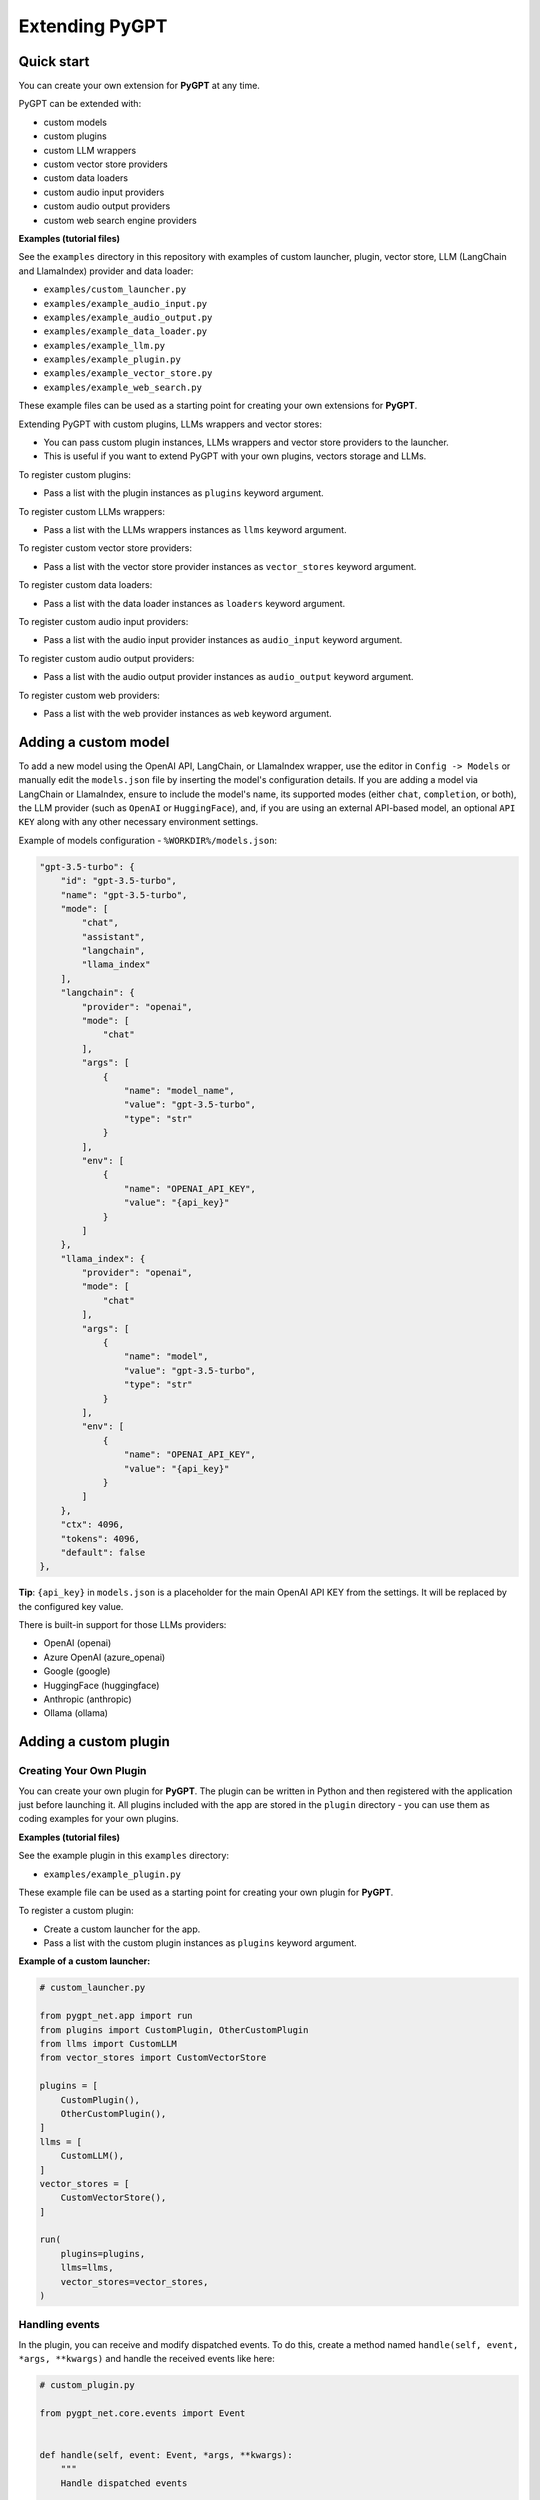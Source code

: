 Extending PyGPT
===============

Quick start
------------

You can create your own extension for **PyGPT** at any time. 

PyGPT can be extended with:

* custom models
* custom plugins
* custom LLM wrappers
* custom vector store providers
* custom data loaders
* custom audio input providers
* custom audio output providers
* custom web search engine providers

**Examples (tutorial files)** 

See the ``examples`` directory in this repository with examples of custom launcher, plugin, vector store, LLM (LangChain and LlamaIndex) provider and data loader:

* ``examples/custom_launcher.py``
* ``examples/example_audio_input.py``
* ``examples/example_audio_output.py``
* ``examples/example_data_loader.py``
* ``examples/example_llm.py``
* ``examples/example_plugin.py``
* ``examples/example_vector_store.py``
* ``examples/example_web_search.py``

These example files can be used as a starting point for creating your own extensions for **PyGPT**.

Extending PyGPT with custom plugins, LLMs wrappers and vector stores:

- You can pass custom plugin instances, LLMs wrappers and vector store providers to the launcher.

- This is useful if you want to extend PyGPT with your own plugins, vectors storage and LLMs.

To register custom plugins:

- Pass a list with the plugin instances as ``plugins`` keyword argument.

To register custom LLMs wrappers:

- Pass a list with the LLMs wrappers instances as ``llms`` keyword argument.

To register custom vector store providers:

- Pass a list with the vector store provider instances as ``vector_stores`` keyword argument.

To register custom data loaders:

- Pass a list with the data loader instances as ``loaders`` keyword argument.

To register custom audio input providers:

- Pass a list with the audio input provider instances as ``audio_input`` keyword argument.

To register custom audio output providers:

- Pass a list with the audio output provider instances as ``audio_output`` keyword argument.

To register custom web providers:

- Pass a list with the web provider instances as ``web`` keyword argument.


Adding a custom model
---------------------

To add a new model using the OpenAI API, LangChain, or LlamaIndex wrapper, use the editor in ``Config -> Models`` or manually edit the ``models.json`` file by inserting the model's configuration details. If you are adding a model via LangChain or LlamaIndex, ensure to include the model's name, its supported modes (either ``chat``, ``completion``, or both), the LLM provider (such as ``OpenAI`` or ``HuggingFace``), and, if you are using an external API-based model, an optional ``API KEY`` along with any other necessary environment settings.

Example of models configuration - ``%WORKDIR%/models.json``:

.. code-block:: json

    "gpt-3.5-turbo": {
        "id": "gpt-3.5-turbo",
        "name": "gpt-3.5-turbo",
        "mode": [
            "chat",
            "assistant",
            "langchain",
            "llama_index"
        ],
        "langchain": {
            "provider": "openai",
            "mode": [
                "chat"
            ],
            "args": [
                {
                    "name": "model_name",
                    "value": "gpt-3.5-turbo",
                    "type": "str"
                }
            ],
            "env": [
                {
                    "name": "OPENAI_API_KEY",
                    "value": "{api_key}"
                }
            ]
        },
        "llama_index": {
            "provider": "openai",
            "mode": [
                "chat"
            ],
            "args": [
                {
                    "name": "model",
                    "value": "gpt-3.5-turbo",
                    "type": "str"
                }
            ],
            "env": [
                {
                    "name": "OPENAI_API_KEY",
                    "value": "{api_key}"
                }
            ]
        },
        "ctx": 4096,
        "tokens": 4096,
        "default": false
    },


**Tip**: ``{api_key}`` in ``models.json`` is a placeholder for the main OpenAI API KEY from the settings. It will be replaced by the configured key value.

There is built-in support for those LLMs providers:

* OpenAI (openai)
* Azure OpenAI (azure_openai)
* Google (google)
* HuggingFace (huggingface)
* Anthropic (anthropic)
* Ollama (ollama)


Adding a custom plugin
-------------------

Creating Your Own Plugin
````````````````````````
You can create your own plugin for **PyGPT**. The plugin can be written in Python and then registered with the application just before launching it. All plugins included with the app are stored in the ``plugin`` directory - you can use them as coding examples for your own plugins.

**Examples (tutorial files)** 

See the example plugin in this ``examples`` directory:

- ``examples/example_plugin.py``

These example file can be used as a starting point for creating your own plugin for **PyGPT**.

To register a custom plugin:

- Create a custom launcher for the app.

- Pass a list with the custom plugin instances as ``plugins`` keyword argument.

**Example of a custom launcher:**

.. code-block:: python

   # custom_launcher.py

   from pygpt_net.app import run
   from plugins import CustomPlugin, OtherCustomPlugin
   from llms import CustomLLM
   from vector_stores import CustomVectorStore

   plugins = [
       CustomPlugin(),
       OtherCustomPlugin(),
   ]
   llms = [
       CustomLLM(),
   ]
   vector_stores = [
       CustomVectorStore(),
   ]

   run(
       plugins=plugins,
       llms=llms,
       vector_stores=vector_stores,
   )

Handling events
```````````````

In the plugin, you can receive and modify dispatched events.
To do this, create a method named ``handle(self, event, *args, **kwargs)`` and handle the received events like here:

.. code-block:: python

   # custom_plugin.py

   from pygpt_net.core.events import Event
   

   def handle(self, event: Event, *args, **kwargs):
       """
       Handle dispatched events

       :param event: event object
       """
       name = event.name
       data = event.data
       ctx = event.ctx

       if name == Event.INPUT_BEFORE:
           self.some_method(data['value'])
       elif name == Event.CTX_BEGIN:
           self.some_other_method(ctx)
       else:
           # ...

List of Events
```````````````

Event names are defined in ``Event`` class in ``pygpt_net.core.events``.

Syntax: ``event name`` - triggered on, ``event data`` *(data type)*:

- ``AI_NAME`` - when preparing an AI name, ``data['value']`` *(string, name of the AI assistant)*

- ``AGENT_PROMPT`` - on agent prompt in eval mode, ``data['value']`` *(string, prompt)*

- ``AUDIO_INPUT_RECORD_START`` - start audio input recording

- ``AUDIO_INPUT_RECORD_STOP`` -  stop audio input recording

- ``AUDIO_INPUT_RECORD_TOGGLE`` - toggle audio input recording

- ``AUDIO_INPUT_TRANSCRIBE`` - on audio file transcribe, ``data['path']`` *(string, path to audio file)*

- ``AUDIO_INPUT_STOP`` - force stop audio input

- ``AUDIO_INPUT_TOGGLE`` - when speech input is enabled or disabled, ``data['value']`` *(bool, True/False)*

- ``AUDIO_OUTPUT_STOP`` - force stop audio output

- ``AUDIO_OUTPUT_TOGGLE`` - when speech output is enabled or disabled, ``data['value']`` *(bool, True/False)*

- ``AUDIO_READ_TEXT`` - on text read using speech synthesis, ``data['text']`` *(str, text to read)*

- ``CMD_EXECUTE`` - when a command is executed, ``data['commands']`` *(list, commands and arguments)*

- ``CMD_INLINE`` - when an inline command is executed, ``data['commands']`` *(list, commands and arguments)*

- ``CMD_SYNTAX`` - when appending syntax for commands, ``data['prompt'], data['syntax']`` *(string, list, prompt and list with commands usage syntax)*

- ``CMD_SYNTAX_INLINE`` - when appending syntax for commands (inline mode), ``data['prompt'], data['syntax']`` *(string, list, prompt and list with commands usage syntax)*

- ``CTX_AFTER`` - after the context item is sent, ``ctx``

- ``CTX_BEFORE`` - before the context item is sent, ``ctx``

- ``CTX_BEGIN`` - when context item create, ``ctx``

- ``CTX_END`` - when context item handling is finished, ``ctx``

- ``CTX_SELECT`` - when context is selected on list, ``data['value']`` *(int, ctx meta ID)*

- ``DISABLE`` - when the plugin is disabled, ``data['value']`` *(string, plugin ID)*

- ``ENABLE`` - when the plugin is enabled, ``data['value']`` *(string, plugin ID)*

- ``FORCE_STOP`` - on force stop plugins

- ``INPUT_BEFORE`` - upon receiving input from the textarea, ``data['value']`` *(string, text to be sent)*

- ``MODE_BEFORE`` - before the mode is selected ``data['value'], data['prompt']`` *(string, string, mode ID)*

- ``MODE_SELECT`` - on mode select ``data['value']`` *(string, mode ID)*

- ``MODEL_BEFORE`` - before the model is selected ``data['value']`` *(string, model ID)*

- ``MODEL_SELECT`` - on model select ``data['value']`` *(string, model ID)*

- ``PLUGIN_SETTINGS_CHANGED`` - on plugin settings update (saving settings)

- ``PLUGIN_OPTION_GET`` - on request for plugin option value ``data['name'], data['value']`` *(string, any, name of requested option, value)*

- ``POST_PROMPT`` - after preparing a system prompt, ``data['value']`` *(string, system prompt)*

- ``POST_PROMPT_ASYNC`` - after preparing a system prompt, just before request in async thread, ``data['value']`` *(string, system prompt)*

- ``POST_PROMPT_END`` - after preparing a system prompt, just before request in async thread, at the very end ``data['value']`` *(string, system prompt)*

- ``PRE_PROMPT`` - before preparing a system prompt, ``data['value']`` *(string, system prompt)*

- ``SYSTEM_PROMPT`` - when preparing a system prompt, ``data['value']`` *(string, system prompt)*

- ``TOOL_OUTPUT_RENDER`` - when rendering extra content from tools from plugins, ``data['content']`` *(string, content)*

- ``UI_ATTACHMENTS`` - when the attachment upload elements are rendered, ``data['value']`` *(bool, show True/False)*

- ``UI_VISION`` - when the vision elements are rendered, ``data['value']`` *(bool, show True/False)*

- ``USER_NAME`` - when preparing a user's name, ``data['value']`` *(string, name of the user)*

- ``USER_SEND`` - just before the input text is sent, ``data['value']`` *(string, input text)*


You can stop the propagation of a received event at any time by setting ``stop`` to `True`:

.. code-block:: python

   event.stop = True


Events flow can be debugged by enabling the option ``Config -> Settings -> Developer -> Log and debug events``.


Adding a custom LLM provider
----------------------------

Handling LLMs with LangChain and LlamaIndex is implemented through separated wrappers. This allows for the addition of support for any provider and model available via LangChain or LlamaIndex. All built-in wrappers for the models and its providers  are placed in the ``pygpt_net.provider.llms``.

These wrappers are loaded into the application during startup using ``launcher.add_llm()`` method:

.. code-block:: python

    # app.py

    from pygpt_net.provider.llms.openai import OpenAILLM
    from pygpt_net.provider.llms.azure_openai import AzureOpenAILLM
    from pygpt_net.provider.llms.anthropic import AnthropicLLM
    from pygpt_net.provider.llms.hugging_face import HuggingFaceLLM
    from pygpt_net.provider.llms.ollama import OllamaLLM
    from pygpt_net.provider.llms.google import GoogleLLM

    def run(**kwargs):
        """Runs the app."""
        # Initialize the app
        launcher = Launcher()
        launcher.init()

        # Register plugins
        ...

        # Register langchain and llama-index LLMs wrappers
        launcher.add_llm(OpenAILLM())
        launcher.add_llm(AzureOpenAILLM())
        launcher.add_llm(AnthropicLLM())
        launcher.add_llm(HuggingFaceLLM())
        launcher.add_llm(OllamaLLM())
        launcher.add_llm(GoogleLLM())

        # Launch the app
        launcher.run()

To add support for providers not included by default, you can create your own wrapper that returns a custom model to the application and then pass this custom wrapper to the launcher.

Extending PyGPT with custom plugins and LLM wrappers is straightforward:

- Pass instances of custom plugins and LLM wrappers directly to the launcher.

To register custom LLM wrappers:

- Provide a list of LLM wrapper instances as the ``llms`` keyword argument when initializing the custom app launcher.

**Example:**

.. code-block:: python

    # custom_launcher.py

    from pygpt_net.app import run
    from plugins import CustomPlugin, OtherCustomPlugin
    from llms import CustomLLM

    plugins = [
        CustomPlugin(),
        OtherCustomPlugin(),
    ]
    llms = [
        CustomLLM(),  # <--- custom LLM provider (wrapper)
    ]
    vector_stores = []

    run(
        plugins=plugins, 
        llms=llms, 
        vector_stores=vector_stores,
    )

**Examples (tutorial files)** 

See the ``examples`` directory in this repository with examples of custom launcher, plugin, vector store, LLM (LangChain and LlamaIndex) provider and data loader:

* ``examples/custom_launcher.py``
* ``examples/example_audio_input.py``
* ``examples/example_audio_output.py``
* ``examples/example_data_loader.py``
* ``examples/example_llm.py``  <-- use it as an example
* ``examples/example_plugin.py``
* ``examples/example_vector_store.py``
* ``examples/example_web_search.py``

These example files can be used as a starting point for creating your own extensions for **PyGPT**.

To integrate your own model or provider into **PyGPT**, you can also reference the classes located in the ``pygpt_net.provider.llms``. These samples can act as an more complex example for your custom class. Ensure that your custom wrapper class includes two essential methods: ``chat`` and ``completion``. These methods should return the respective objects required for the model to operate in ``chat`` and ``completion`` modes.

Every single LLM provider (wrapper) inherits from ``BaseLLM`` class and can provide 3 components: provider for LangChain, provider for LlamaIndex, and provider for Embeddings.

Adding a custom vector store provider
-------------------------------------

You can create a custom vector store provider or data loader for your data and develop a custom launcher for the application. To register your custom vector store provider or data loader, simply register it by passing the vector store provider instance to ``vector_stores`` keyword argument and loader instance in the ``loaders`` keyword argument:

.. code-block:: python

    # app.py

    # vector stores
    from pygpt_net.provider.vector_stores.chroma import ChromaProvider
    from pygpt_net.provider.vector_stores.elasticsearch import ElasticsearchProvider
    from pygpt_net.provider.vector_stores.pinecode import PinecodeProvider
    from pygpt_net.provider.vector_stores.redis import RedisProvider
    from pygpt_net.provider.vector_stores.simple import SimpleProvider

    def run(**kwargs):
        # ...
        # register base vector store providers (llama-index)
        launcher.add_vector_store(ChromaProvider())
        launcher.add_vector_store(ElasticsearchProvider())
        launcher.add_vector_store(PinecodeProvider())
        launcher.add_vector_store(RedisProvider())
        launcher.add_vector_store(SimpleProvider())

        # register custom vector store providers (llama-index)
        vector_stores = kwargs.get('vector_stores', None)
        if isinstance(vector_stores, list):
            for store in vector_stores:
                launcher.add_vector_store(store)

        # ...

To register your custom vector store provider just register it by passing provider instance in ``vector_stores`` keyword argument:

.. code-block:: python

    # custom_launcher.py

    from pygpt_net.app import run
    from plugins import CustomPlugin, OtherCustomPlugin
    from llms import CustomLLM
    from vector_stores import CustomVectorStore

    plugins = [
        CustomPlugin(),
        OtherCustomPlugin(),
    ]
    llms = [
        CustomLLM(),
    ]
    vector_stores = [
        CustomVectorStore(),  # <--- custom vector store provider
    ]

    run(
        plugins=plugins,
        llms=llms,
        vector_stores=vector_stores,
    )


The vector store provider must be an instance of ``pygpt_net.provider.vector_stores.base.BaseStore``. 
You can review the code of the built-in providers in ``pygpt_net.provider.vector_stores`` and use them as examples when creating a custom provider.


Adding a custom data loader
---------------------------


.. code-block:: python

    # custom_launcher.py

    from pygpt_net.app import run
    from plugins import CustomPlugin, OtherCustomPlugin
    from llms import CustomLLM
    from vector_stores import CustomVectorStore
    from loaders import CustomLoader

    plugins = [
        CustomPlugin(),
        OtherCustomPlugin(),
    ]
    llms = [
        CustomLLM(),
    ]
    vector_stores = [
        CustomVectorStore(),
    ]
    loaders = [
        CustomLoader(),  # <---- custom data loader
    ]

    run(
        plugins=plugins,
        llms=llms,
        vector_stores=vector_stores,  # <--- list with custom vector store providers
        loaders=loaders  # <--- list with custom data loaders
    )


The data loader must be an instance of ``pygpt_net.provider.loaders.base.BaseLoader``. 
You can review the code of the built-in loaders in ``pygpt_net.provider.loaders`` and use them as examples when creating a custom loader.